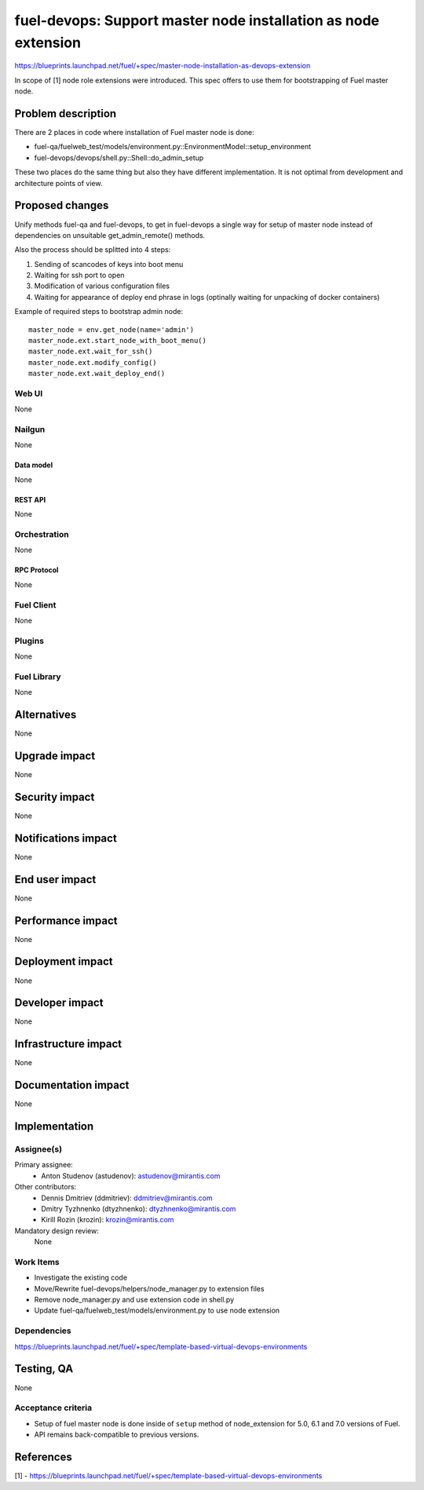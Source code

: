 ..
 This work is licensed under a Creative Commons Attribution 3.0 Unported
 License.

 http://creativecommons.org/licenses/by/3.0/legalcode

===============================================================
fuel-devops: Support master node installation as node extension
===============================================================

https://blueprints.launchpad.net/fuel/+spec/master-node-installation-as-devops-extension

In scope of [1] node role extensions were introduced. This spec offers to use
them for bootstrapping of Fuel master node.


--------------------
Problem description
--------------------

There are 2 places in code where installation of Fuel master node is done:

* fuel-qa/fuelweb_test/models/environment.py::EnvironmentModel::setup_environment

* fuel-devops/devops/shell.py::Shell::do_admin_setup

These two places do the same thing but also they have different implementation.
It is not optimal from development and architecture points of view.


----------------
Proposed changes
----------------

Unify methods fuel-qa and fuel-devops, to get in fuel-devops a single way
for setup of master node instead of dependencies on unsuitable
get_admin_remote() methods.

Also the process should be splitted into 4 steps:

1. Sending of scancodes of keys into boot menu
2. Waiting for ssh port to open
3. Modification of various configuration files
4. Waiting for appearance of deploy end phrase in logs (optinally waiting for
   unpacking of docker containers)


Example of required steps to bootstrap admin node::

    master_node = env.get_node(name='admin')
    master_node.ext.start_node_with_boot_menu()
    master_node.ext.wait_for_ssh()
    master_node.ext.modify_config()
    master_node.ext.wait_deploy_end()


Web UI
======

None


Nailgun
=======

None

Data model
----------

None


REST API
--------

None


Orchestration
=============

None


RPC Protocol
------------

None


Fuel Client
===========

None


Plugins
=======

None


Fuel Library
============

None


------------
Alternatives
------------

None


--------------
Upgrade impact
--------------

None


---------------
Security impact
---------------

None


--------------------
Notifications impact
--------------------

None


---------------
End user impact
---------------

None


------------------
Performance impact
------------------

None


-----------------
Deployment impact
-----------------

None


----------------
Developer impact
----------------

None


---------------------
Infrastructure impact
---------------------

None


--------------------
Documentation impact
--------------------

None

--------------
Implementation
--------------

Assignee(s)
===========

Primary assignee:
  * Anton Studenov (astudenov): astudenov@mirantis.com

Other contributors:
  * Dennis Dmitriev (ddmitriev): ddmitriev@mirantis.com
  * Dmitry Tyzhnenko (dtyzhnenko): dtyzhnenko@mirantis.com
  * Kirill Rozin (krozin): krozin@mirantis.com

Mandatory design review:
  None


Work Items
==========

- Investigate the existing code
- Move/Rewrite fuel-devops/helpers/node_manager.py to extension files
- Remove node_manager.py and use extension code in shell.py
- Update fuel-qa/fuelweb_test/models/environment.py to use node extension


Dependencies
============

https://blueprints.launchpad.net/fuel/+spec/template-based-virtual-devops-environments


------------
Testing, QA
------------

None


Acceptance criteria
===================

- Setup of fuel master node is done inside of ``setup`` method of
  node_extension for 5.0, 6.1 and 7.0 versions of Fuel.

- API remains back-compatible to previous versions.


----------
References
----------

[1] - https://blueprints.launchpad.net/fuel/+spec/template-based-virtual-devops-environments
